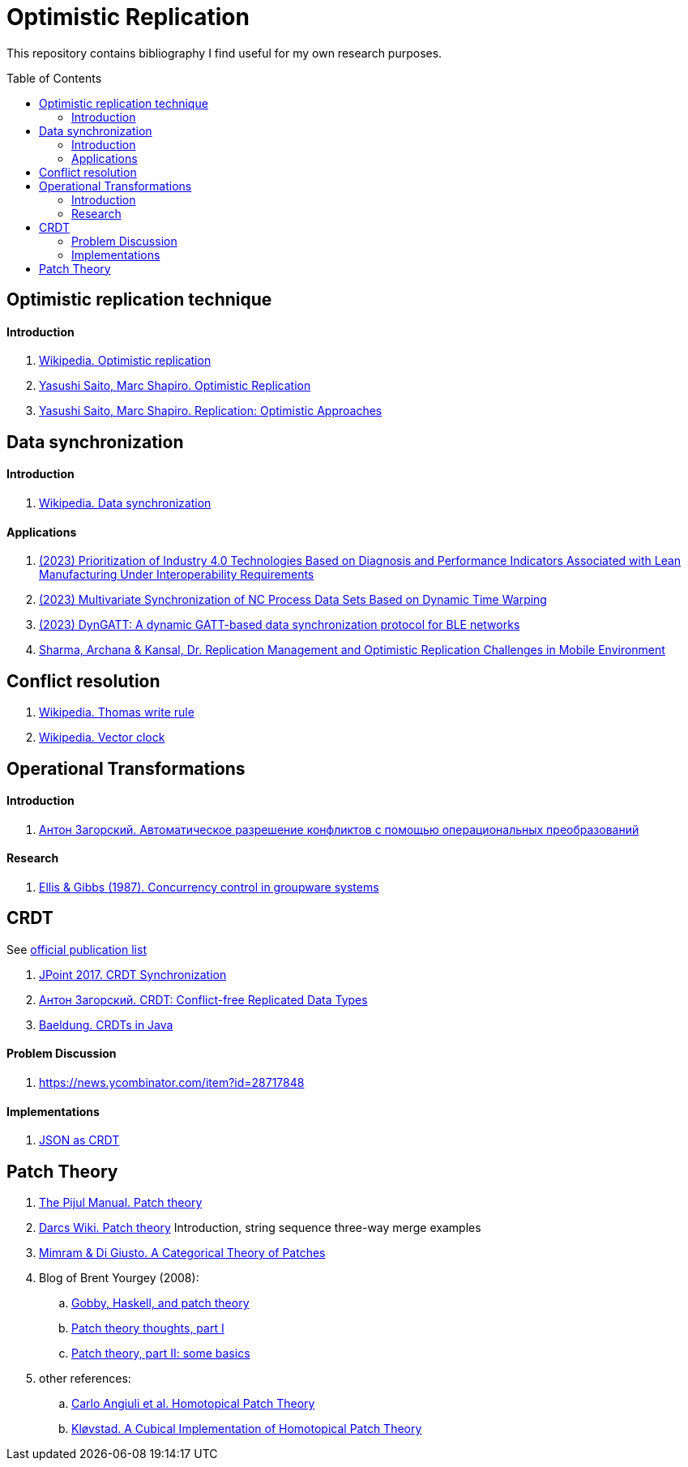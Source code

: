 = Optimistic Replication
ifdef::env-github[]
:imagesdir:
 https://raw.githubusercontent.com/MrGeorgeous/optimistic-replication-sources/main/images
:tip-caption: :bulb:
:note-caption: :information_source:
:important-caption: :heavy_exclamation_mark:
:caution-caption: :fire:
:warning-caption: :warning:
endif::[]
ifndef::env-github[]
:imagesdir: ./
endif::[]
:toc:
:toc-placement!:

This repository contains bibliography I find useful for my own research purposes.

toc::[]

== Optimistic replication technique

==== Introduction
. link:https://en.wikipedia.org/wiki/Optimistic_replication[Wikipedia. Optimistic replication]
. link:https://hal.inria.fr/hal-01248208/document[Yasushi Saito, Marc Shapiro. Optimistic Replication]
. link:https://www.hpl.hp.com/techreports/2002/HPL-2002-33.pdf[Yasushi Saito, Marc Shapiro. Replication: Optimistic Approaches]

== Data synchronization

==== Introduction

. link:https://en.wikipedia.org/wiki/Data_synchronization[Wikipedia. Data synchronization]

==== Applications

. link:https://link.springer.com/chapter/10.1007/978-3-031-17629-6_42[(2023) Prioritization of Industry 4.0 Technologies Based on Diagnosis and Performance Indicators Associated with Lean Manufacturing Under Interoperability Requirements]

. link:https://link.springer.com/chapter/10.1007/978-3-031-18318-8_30[(2023) Multivariate Synchronization of NC Process Data Sets Based on Dynamic Time Warping]

. link:https://www.sciencedirect.com/science/article/pii/S1389128623000051[(2023) DynGATT: A dynamic GATT-based data synchronization protocol for BLE networks]

. link:https://www.researchgate.net/publication/268292876_Replication_Management_and_Optimistic_Replication_Challenges_in_Mobile_Environment[Sharma, Archana & Kansal, Dr. Replication Management and Optimistic Replication Challenges in Mobile Environment]

== Conflict resolution

. link:https://en.wikipedia.org/wiki/Thomas_write_rule[Wikipedia. Thomas write rule]
. link:https://en.wikipedia.org/wiki/Vector_clock[Wikipedia. Vector clock]

== Operational Transformations

==== Introduction

. link:https://habr.com/ru/post/416961/[Антон Загорский. Автоматическое разрешение конфликтов с помощью операциональных преобразований]

==== Research

. link:https://dl.acm.org/doi/10.1145/67544.66963[Ellis & Gibbs (1987). Concurrency control in groupware systems]

== CRDT

See link:https://crdt.tech/papers.html[official publication list]

. link:https://jug.ru/talks/jpoint-2017/crdt-conflict-free-synchronization-in-distributed-systems/[JPoint 2017. CRDT Synchronization]
. link:https://habr.com/ru/post/418897/[Антон Загорский. CRDT: Conflict-free Replicated Data Types]
. link:https://www.baeldung.com/java-conflict-free-replicated-data-types[Baeldung. CRDTs in Java]

==== Problem Discussion

. link:https://news.ycombinator.com/item?id=28717848[]

==== Implementations

. link:https://github.com/automerge/automerge[JSON as CRDT]

== Patch Theory

. link:https://pijul.org/manual/theory.html[The Pijul Manual. Patch theory]
. link:https://en.wikibooks.org/wiki/Understanding_Darcs/Patch_theory[Darcs Wiki. Patch theory] Introduction, string sequence three-way merge examples
. link:https://www.sciencedirect.com/science/article/pii/S1571066113000649[Mimram & Di Giusto. A Categorical Theory of Patches]
. Blog of Brent Yourgey (2008):
.. link:https://byorgey.wordpress.com/2008/02/04/gobby-haskell-and-patch-theory/[Gobby, Haskell, and patch theory]
.. link:https://byorgey.wordpress.com/2008/02/07/patch-theory-thoughts-part-i/[Patch theory thoughts, part I]
.. link:https://byorgey.wordpress.com/2008/02/13/patch-theory-part-ii-some-basics/[Patch theory, part II: some basics]
. other references:
.. link:https://www.cs.cmu.edu/~cangiuli/papers/hpt-expanded.pdf[Carlo Angiuli et al. Homotopical Patch Theory]
.. link:https://bora.uib.no/bora-xmlui/handle/11250/3001129[Kløvstad. A Cubical Implementation of Homotopical Patch Theory]
